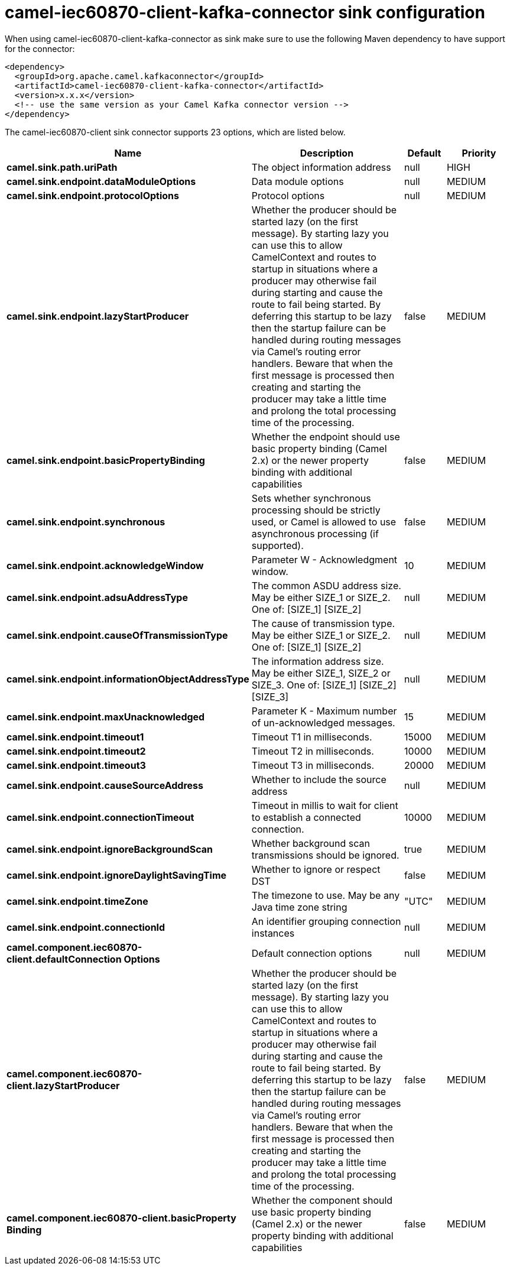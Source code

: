 // kafka-connector options: START
[[camel-iec60870-client-kafka-connector-sink]]
= camel-iec60870-client-kafka-connector sink configuration

When using camel-iec60870-client-kafka-connector as sink make sure to use the following Maven dependency to have support for the connector:

[source,xml]
----
<dependency>
  <groupId>org.apache.camel.kafkaconnector</groupId>
  <artifactId>camel-iec60870-client-kafka-connector</artifactId>
  <version>x.x.x</version>
  <!-- use the same version as your Camel Kafka connector version -->
</dependency>
----


The camel-iec60870-client sink connector supports 23 options, which are listed below.



[width="100%",cols="2,5,^1,2",options="header"]
|===
| Name | Description | Default | Priority
| *camel.sink.path.uriPath* | The object information address | null | HIGH
| *camel.sink.endpoint.dataModuleOptions* | Data module options | null | MEDIUM
| *camel.sink.endpoint.protocolOptions* | Protocol options | null | MEDIUM
| *camel.sink.endpoint.lazyStartProducer* | Whether the producer should be started lazy (on the first message). By starting lazy you can use this to allow CamelContext and routes to startup in situations where a producer may otherwise fail during starting and cause the route to fail being started. By deferring this startup to be lazy then the startup failure can be handled during routing messages via Camel's routing error handlers. Beware that when the first message is processed then creating and starting the producer may take a little time and prolong the total processing time of the processing. | false | MEDIUM
| *camel.sink.endpoint.basicPropertyBinding* | Whether the endpoint should use basic property binding (Camel 2.x) or the newer property binding with additional capabilities | false | MEDIUM
| *camel.sink.endpoint.synchronous* | Sets whether synchronous processing should be strictly used, or Camel is allowed to use asynchronous processing (if supported). | false | MEDIUM
| *camel.sink.endpoint.acknowledgeWindow* | Parameter W - Acknowledgment window. | 10 | MEDIUM
| *camel.sink.endpoint.adsuAddressType* | The common ASDU address size. May be either SIZE_1 or SIZE_2. One of: [SIZE_1] [SIZE_2] | null | MEDIUM
| *camel.sink.endpoint.causeOfTransmissionType* | The cause of transmission type. May be either SIZE_1 or SIZE_2. One of: [SIZE_1] [SIZE_2] | null | MEDIUM
| *camel.sink.endpoint.informationObjectAddressType* | The information address size. May be either SIZE_1, SIZE_2 or SIZE_3. One of: [SIZE_1] [SIZE_2] [SIZE_3] | null | MEDIUM
| *camel.sink.endpoint.maxUnacknowledged* | Parameter K - Maximum number of un-acknowledged messages. | 15 | MEDIUM
| *camel.sink.endpoint.timeout1* | Timeout T1 in milliseconds. | 15000 | MEDIUM
| *camel.sink.endpoint.timeout2* | Timeout T2 in milliseconds. | 10000 | MEDIUM
| *camel.sink.endpoint.timeout3* | Timeout T3 in milliseconds. | 20000 | MEDIUM
| *camel.sink.endpoint.causeSourceAddress* | Whether to include the source address | null | MEDIUM
| *camel.sink.endpoint.connectionTimeout* | Timeout in millis to wait for client to establish a connected connection. | 10000 | MEDIUM
| *camel.sink.endpoint.ignoreBackgroundScan* | Whether background scan transmissions should be ignored. | true | MEDIUM
| *camel.sink.endpoint.ignoreDaylightSavingTime* | Whether to ignore or respect DST | false | MEDIUM
| *camel.sink.endpoint.timeZone* | The timezone to use. May be any Java time zone string | "UTC" | MEDIUM
| *camel.sink.endpoint.connectionId* | An identifier grouping connection instances | null | MEDIUM
| *camel.component.iec60870-client.defaultConnection Options* | Default connection options | null | MEDIUM
| *camel.component.iec60870-client.lazyStartProducer* | Whether the producer should be started lazy (on the first message). By starting lazy you can use this to allow CamelContext and routes to startup in situations where a producer may otherwise fail during starting and cause the route to fail being started. By deferring this startup to be lazy then the startup failure can be handled during routing messages via Camel's routing error handlers. Beware that when the first message is processed then creating and starting the producer may take a little time and prolong the total processing time of the processing. | false | MEDIUM
| *camel.component.iec60870-client.basicProperty Binding* | Whether the component should use basic property binding (Camel 2.x) or the newer property binding with additional capabilities | false | MEDIUM
|===
// kafka-connector options: END
